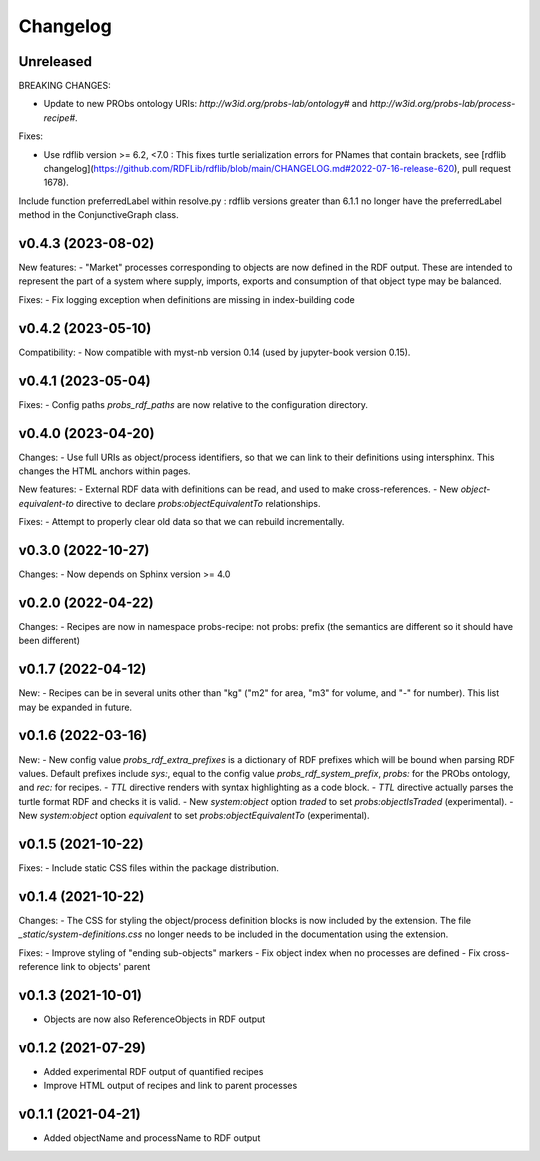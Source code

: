 Changelog
=========

Unreleased
----------

BREAKING CHANGES:

- Update to new PRObs ontology URIs: `http://w3id.org/probs-lab/ontology#` and `http://w3id.org/probs-lab/process-recipe#`.

Fixes:

- Use rdflib version >= 6.2, <7.0 : This fixes turtle serialization errors for PNames that contain brackets, see [rdflib changelog](https://github.com/RDFLib/rdflib/blob/main/CHANGELOG.md#2022-07-16-release-620), pull request 1678).

Include function preferredLabel within resolve.py : rdflib versions greater than 6.1.1 no longer have the preferredLabel method in the ConjunctiveGraph class.

v0.4.3 (2023-08-02)
-------------------

New features:
- "Market" processes corresponding to objects are now defined in the RDF output. These are intended to represent the part of a system where supply, imports, exports and consumption of that object type may be balanced.

Fixes:
- Fix logging exception when definitions are missing in index-building code


v0.4.2 (2023-05-10)
-------------------

Compatibility:
- Now compatible with myst-nb version 0.14 (used by jupyter-book version 0.15).

v0.4.1 (2023-05-04)
-------------------

Fixes:
- Config paths `probs_rdf_paths` are now relative to the configuration directory.

v0.4.0 (2023-04-20)
-------------------

Changes:
- Use full URIs as object/process identifiers, so that we can link to their definitions using intersphinx. This changes the HTML anchors within pages.

New features:
- External RDF data with definitions can be read, and used to make cross-references.
- New `object-equivalent-to` directive to declare `probs:objectEquivalentTo` relationships.

Fixes:
- Attempt to properly clear old data so that we can rebuild incrementally.


v0.3.0 (2022-10-27)
-------------------

Changes:
- Now depends on Sphinx version >= 4.0

v0.2.0 (2022-04-22)
-------------------

Changes:
- Recipes are now in namespace probs-recipe: not probs: prefix (the semantics are different so it should have been different)

v0.1.7 (2022-04-12)
-------------------

New:
- Recipes can be in several units other than "kg" ("m2" for area, "m3" for volume, and "-" for number). This list may be expanded in future.

v0.1.6 (2022-03-16)
-------------------

New:
- New config value `probs_rdf_extra_prefixes` is a dictionary of RDF prefixes which will be bound when parsing RDF values. Default prefixes include `sys:`, equal to the config value `probs_rdf_system_prefix`, `probs:` for the PRObs ontology, and `rec:` for recipes.
- `TTL` directive renders with syntax highlighting as a code block.
- `TTL` directive actually parses the turtle format RDF and checks it is valid.
- New `system:object` option `traded` to set `probs:objectIsTraded` (experimental).
- New `system:object` option `equivalent` to set `probs:objectEquivalentTo` (experimental).

v0.1.5 (2021-10-22)
-------------------

Fixes:
- Include static CSS files within the package distribution.

v0.1.4 (2021-10-22)
-------------------

Changes:
- The CSS for styling the object/process definition blocks is now included by the extension. The file `_static/system-definitions.css` no longer needs to be included in the documentation using the extension.

Fixes:
- Improve styling of "ending sub-objects" markers
- Fix object index when no processes are defined
- Fix cross-reference link to objects' parent

v0.1.3 (2021-10-01)
-------------------

- Objects are now also ReferenceObjects in RDF output

v0.1.2 (2021-07-29)
-------------------

- Added experimental RDF output of quantified recipes
- Improve HTML output of recipes and link to parent processes

v0.1.1 (2021-04-21)
-------------------

- Added objectName and processName to RDF output
